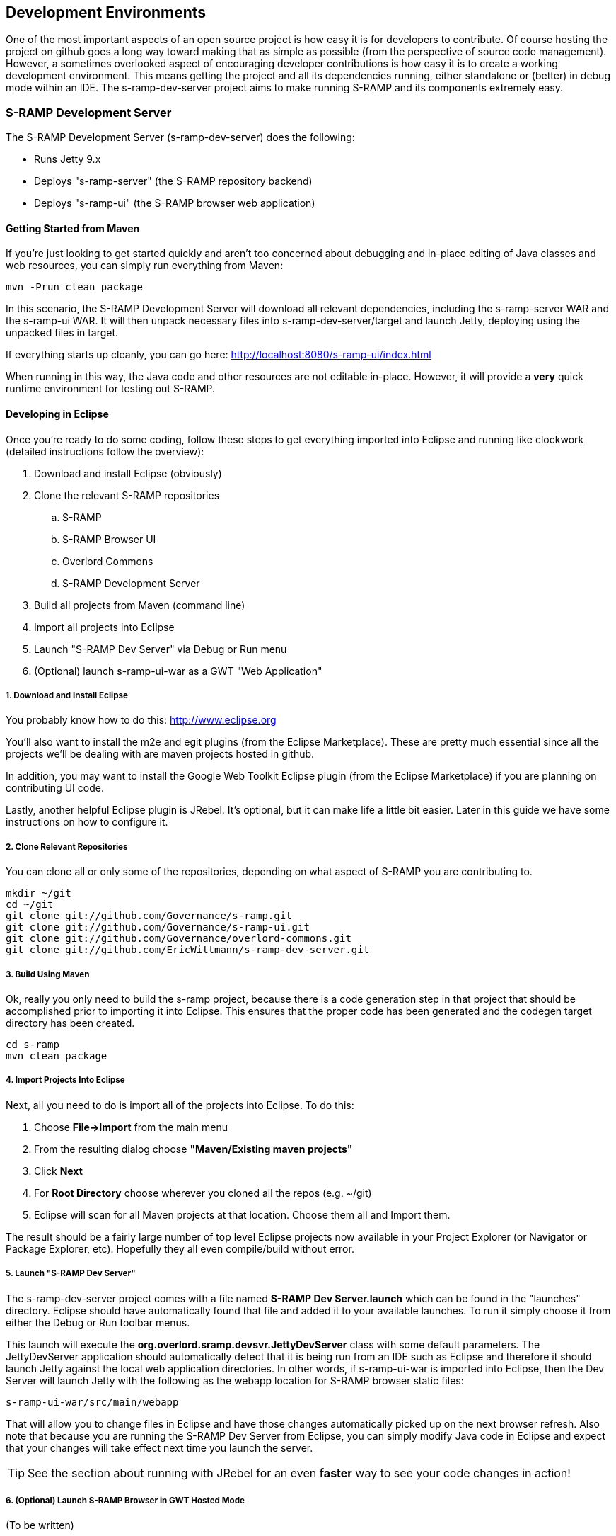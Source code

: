 == Development Environments
One of the most important aspects of an open source project is how easy it is for developers to contribute.  
Of course hosting the project on github goes a long way toward making that as simple as possible (from the 
perspective of source code management).  However, a sometimes overlooked aspect of encouraging developer 
contributions is how easy it is to create a working development environment.  This means getting the project 
and all its dependencies running, either standalone or (better) in debug mode within an IDE.  The 
s-ramp-dev-server project aims to make running S-RAMP and its components extremely easy.

=== S-RAMP Development Server
The S-RAMP Development Server (s-ramp-dev-server) does the following:

* Runs Jetty 9.x
* Deploys "s-ramp-server" (the S-RAMP repository backend)
* Deploys "s-ramp-ui" (the S-RAMP browser web application)

==== Getting Started from Maven
If you're just looking to get started quickly and aren't too concerned about debugging and in-place editing 
of Java classes and web resources, you can simply run everything from Maven:

----
mvn -Prun clean package
----

In this scenario, the S-RAMP Development Server will download all relevant dependencies, including the 
s-ramp-server WAR and the s-ramp-ui WAR.  It will then unpack necessary files into s-ramp-dev-server/target 
and launch Jetty, deploying using the unpacked files in target.

If everything starts up cleanly, you can go here:  http://localhost:8080/s-ramp-ui/index.html

When running in this way, the Java code and other resources are not editable in-place.  However, it will 
provide a *very* quick runtime environment for testing out S-RAMP.

==== Developing in Eclipse
Once you're ready to do some coding, follow these steps to get everything imported into Eclipse and running 
like clockwork (detailed instructions follow the overview):

. Download and install Eclipse (obviously)
. Clone the relevant S-RAMP repositories
.. S-RAMP
.. S-RAMP Browser UI
.. Overlord Commons
.. S-RAMP Development Server
. Build all projects from Maven (command line)
. Import all projects into Eclipse
. Launch "S-RAMP Dev Server" via Debug or Run menu
. (Optional) launch s-ramp-ui-war as a GWT "Web Application"

===== 1. Download and Install Eclipse
You probably know how to do this:  http://www.eclipse.org

You'll also want to install the m2e and egit plugins (from the Eclipse Marketplace).  These are pretty 
much essential since all the projects we'll be dealing with are maven projects hosted in github.

In addition, you may want to install the Google Web Toolkit Eclipse plugin (from the Eclipse Marketplace) if
you are planning on contributing UI code.

Lastly, another helpful Eclipse plugin is JRebel.  It's optional, but it can make life a little bit easier.
Later in this guide we have some instructions on how to configure it.

===== 2. Clone Relevant Repositories
You can clone all or only some of the repositories, depending on what aspect of S-RAMP you are contributing 
to.

----
mkdir ~/git
cd ~/git
git clone git://github.com/Governance/s-ramp.git
git clone git://github.com/Governance/s-ramp-ui.git
git clone git://github.com/Governance/overlord-commons.git
git clone git://github.com/EricWittmann/s-ramp-dev-server.git
----

===== 3. Build Using Maven
Ok, really you only need to build the s-ramp project, because there is a code generation step in that project 
that should be accomplished prior to importing it into Eclipse.  This ensures that the proper code has been
generated and the codegen target directory has been created.

----
cd s-ramp
mvn clean package
----

===== 4. Import Projects Into Eclipse
Next, all you need to do is import all of the projects into Eclipse.  To do this:

. Choose *File->Import* from the main menu
. From the resulting dialog choose *"Maven/Existing maven projects"*
. Click *Next*
. For *Root Directory* choose wherever you cloned all the repos (e.g. ~/git)
. Eclipse will scan for all Maven projects at that location.  Choose them all and Import them.

The result should be a fairly large number of top level Eclipse projects now available in your Project
Explorer (or Navigator or Package Explorer, etc).  Hopefully they all even compile/build without error.

===== 5. Launch "S-RAMP Dev Server"
The s-ramp-dev-server project comes with a file named *S-RAMP Dev Server.launch* which can be found in
the "launches" directory.  Eclipse should have automatically found that file and added it to your available
launches.  To run it simply choose it from either the Debug or Run toolbar menus.

This launch will execute the *org.overlord.sramp.devsvr.JettyDevServer* class with some default parameters.
The JettyDevServer application should automatically detect that it is being run from an IDE such as Eclipse
and therefore it should launch Jetty against the local web application directories.  In other words, if
s-ramp-ui-war is imported into Eclipse, then the Dev Server will launch Jetty with the following as the
webapp location for S-RAMP browser static files:

----
s-ramp-ui-war/src/main/webapp
----

That will allow you to change files in Eclipse and have those changes automatically picked up on the next
browser refresh.  Also note that because you are running the S-RAMP Dev Server from Eclipse, you can simply
modify Java code in Eclipse and expect that your changes will take effect next time you launch the server.

TIP: See the section about running with JRebel for an even *faster* way to see your code changes in action!

===== 6. (Optional) Launch S-RAMP Browser in GWT Hosted Mode
(To be written)

==== (Advanced) Running with JRebel
If you're looking to be more productive, you may want to give JRebel a try.  JRebel can be used for both
the server-side components (the S-RAMP Development Server) and the client-side (GWT) components.  In both
cases you obviously need to install the JRebel Eclipse plugin from the Marketplace.

===== Server Side JRebel
In order to enable JRebel for the server-side components, follow these steps:

. Add the JRebel Nature to *s-ramp-dev-server*
.. Right-click on *s-ramp-dev-server*
.. Choose *JRebel->Add JRebel Nature*
. Generate a *rebel.xml* file
.. Right-click on *s-ramp-dev-server*
.. Choose *JRebel->Advanced Properties*
.. Uncheck *Generate on build*
.. Click the *Generate Now!* button
.. Click the *Open rebel.xml* button
.. Click *OK*
. Modify the *rebel.xml* file to include all S-RAMP target/classes paths
.. Many (but not all) of the S-RAMP projects should be included
.. See below for an example rebel.xml (just change the paths):

----
<?xml version="1.0" encoding="UTF-8"?>
<application xmlns:xsi="http://www.w3.org/2001/XMLSchema-instance" 
      xmlns="http://www.zeroturnaround.com" 
      xsi:schemaLocation="http://www.zeroturnaround.com http://www.zeroturnaround.com/alderaan/rebel-2_0.xsd">
    <classpath>
        <!-- S-RAMP -->
        <dir name="/home/sholmes/git/s-ramp/s-ramp-api/target/classes"></dir>
        <dir name="/home/sholmes/git/s-ramp/s-ramp-atom/target/classes"></dir>
        <dir name="/home/sholmes/git/s-ramp/s-ramp-client/target/classes"></dir>
        <dir name="/home/sholmes/git/s-ramp/s-ramp-common/target/classes"></dir>
        <dir name="/home/sholmes/git/s-ramp/s-ramp-repository/target/classes"></dir>
        <dir name="/home/sholmes/git/s-ramp/s-ramp-repository-jcr/target/classes"></dir>
        <dir name="/home/sholmes/git/s-ramp/s-ramp-repository-jcr/modeshape/target/classes"></dir>
        <dir name="/home/sholmes/git/s-ramp/s-ramp-server/target/classes"></dir>
        <!-- S-RAMP UI -->
        <dir name="/home/sholmes/git/s-ramp-ui/s-ramp-ui-war/src/main/webapp/WEB-INF/classes"></dir>
        <dir name="/home/sholmes/git/s-ramp-ui/s-ramp-ui-widgets/target/classes"></dir>
        <!-- Overlord Commons -->
        <dir name="/home/sholmes/git/overlord-commons/overlord-commons-uiheader/target/classes"></dir>
    </classpath>
</application>

----

===== Client Side JRebel
It is, of course, very similar to set up JRebel for your GWT Web Application launch.  Simply do the following:

. Add the JRebel Nature to *s-ramp-ui-war*
.. Right-click on *s-ramp-ui-war*
.. Choose *JRebel->Add JRebel Nature*
. Generate a *rebel.xml* file
.. Right-click on *s-ramp-ui-war*
.. Choose *JRebel->Advanced Properties*
.. Uncheck *Generate on build*
.. Click the *Generate Now!* button
.. Click the *Open rebel.xml* button
.. Click *OK*
. Modify the *rebel.xml* file to include the S-RAMP UI classpaths 
.. Include both s-ramp-ui-war and s-ramp-ui-widgets
.. See below for an example rebel.xml (just change the paths):

----
<?xml version="1.0" encoding="UTF-8"?>
<application xmlns:xsi="http://www.w3.org/2001/XMLSchema-instance" 
      xmlns="http://www.zeroturnaround.com" 
      xsi:schemaLocation="http://www.zeroturnaround.com http://www.zeroturnaround.com/alderaan/rebel-2_0.xsd">
    <classpath>
        <dir name="/home/sholmes/git/s-ramp-ui/s-ramp-ui-war/src/main/webapp/WEB-INF/classes"></dir>
        <dir name="/home/sholmes/git/s-ramp-ui/s-ramp-ui-widgets/target/classes"></dir>
    </classpath>
</application>
----